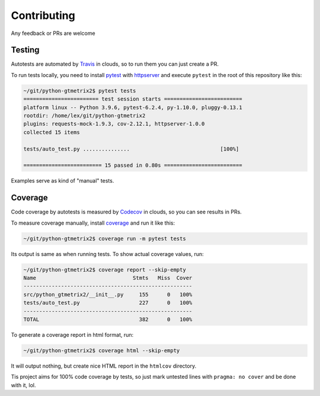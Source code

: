 Contributing
============

Any feedback or PRs are welcome

Testing
-------

Autotests are automated by
`Travis <https://app.travis-ci.com/github/Lex-2008/python-gtmetrix2>`__
in clouds, so to run them you can just create a PR.

To run tests locally, you need to install
`pytest <https://pypi.org/project/pytest/>`__ with
`httpserver <https://pypi.org/project/pytest-httpserver/>`__
and execute ``pytest`` in the root of this repository like this:

.. code-block:: shell

    ~/git/python-gtmetrix2$ pytest tests
    ======================== test session starts =========================
    platform linux -- Python 3.9.6, pytest-6.2.4, py-1.10.0, pluggy-0.13.1
    rootdir: /home/lex/git/python-gtmetrix2
    plugins: requests-mock-1.9.3, cov-2.12.1, httpserver-1.0.0
    collected 15 items                                                   

    tests/auto_test.py ...............                             [100%]

    ========================= 15 passed in 0.80s =========================

Examples serve as kind of "manual" tests.

Coverage
--------

Code coverage by autotests is measured by
`Codecov <https://app.codecov.io/gh/Lex-2008/python-gtmetrix2>`__
in clouds, so you can see results in PRs.

To measure coverage manually, install
`coverage <https://pypi.org/project/coverage/>`__ and run it like this:

.. code-block:: shell

    ~/git/python-gtmetrix2$ coverage run -m pytest tests

Its output is same as when running tests. To show actual coverage values, run:

.. code-block:: shell

    ~/git/python-gtmetrix2$ coverage report --skip-empty
    Name                               Stmts   Miss  Cover
    ------------------------------------------------------
    src/python_gtmetrix2/__init__.py     155      0   100%
    tests/auto_test.py                   227      0   100%
    ------------------------------------------------------
    TOTAL                                382      0   100%

To generate a coverage report in html format, run:

.. code-block:: shell

    ~/git/python-gtmetrix2$ coverage html --skip-empty

It will output nothing, but create nice HTML report in the ``htmlcov``
directory.

Tis project aims for 100% code coverage by tests, so just mark untested lines
with ``pragma: no cover`` and be done with it, lol.

